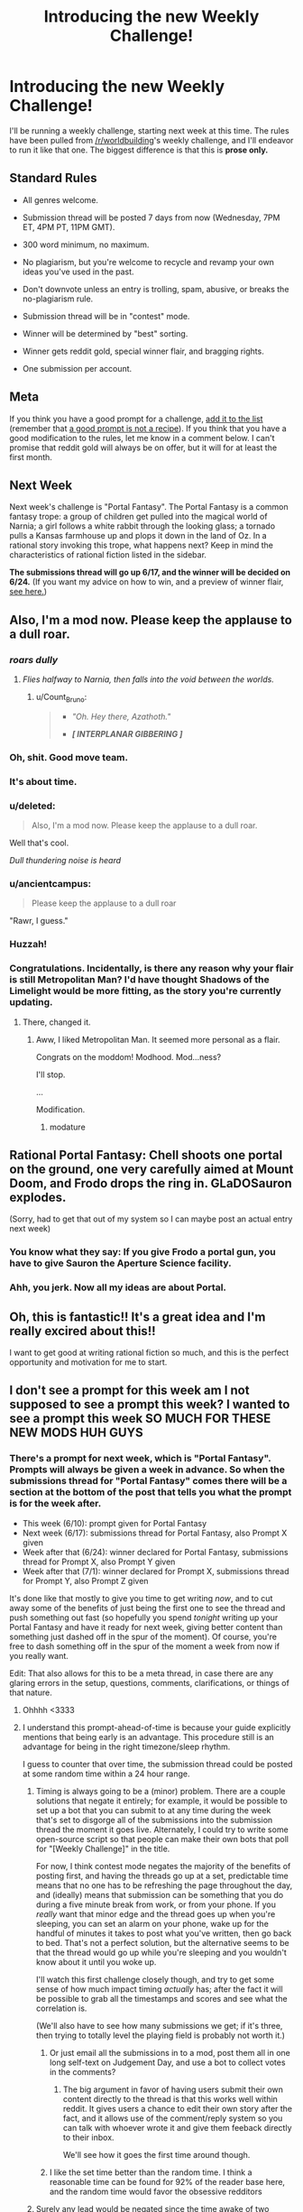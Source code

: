 #+TITLE: Introducing the new Weekly Challenge!

* Introducing the new Weekly Challenge!
:PROPERTIES:
:Author: alexanderwales
:Score: 55
:DateUnix: 1433990328.0
:DateShort: 2015-Jun-11
:END:
I'll be running a weekly challenge, starting next week at this time. The rules have been pulled from [[/r/worldbuilding]]'s weekly challenge, and I'll endeavor to run it like that one. The biggest difference is that this is *prose only.*

** Standard Rules
   :PROPERTIES:
   :CUSTOM_ID: standard-rules
   :END:

- All genres welcome.

- Submission thread will be posted 7 days from now (Wednesday, 7PM ET, 4PM PT, 11PM GMT).

- 300 word minimum, no maximum.

- No plagiarism, but you're welcome to recycle and revamp your own ideas you've used in the past.

- Don't downvote unless an entry is trolling, spam, abusive, or breaks the no-plagiarism rule.

- Submission thread will be in "contest" mode.

- Winner will be determined by "best" sorting.

- Winner gets reddit gold, special winner flair, and bragging rights.

- One submission per account.

** Meta
   :PROPERTIES:
   :CUSTOM_ID: meta
   :END:
If you think you have a good prompt for a challenge, [[https://docs.google.com/spreadsheets/d/1B6HaZc8FYkr6l6Q4cwBc9_-Yq1g0f_HmdHK5L1tbEbA/edit?usp=sharing][add it to the list]] (remember that [[http://www.reddit.com/r/WritingPrompts/wiki/prompts?src=RECIPE][a good prompt is not a recipe]]). If you think that you have a good modification to the rules, let me know in a comment below. I can't promise that reddit gold will always be on offer, but it will for at least the first month.

** Next Week
   :PROPERTIES:
   :CUSTOM_ID: next-week
   :END:
Next week's challenge is "Portal Fantasy". The Portal Fantasy is a common fantasy trope: a group of children get pulled into the magical world of Narnia; a girl follows a white rabbit through the looking glass; a tornado pulls a Kansas farmhouse up and plops it down in the land of Oz. In a rational story invoking this trope, what happens next? Keep in mind the characteristics of rational fiction listed in the sidebar.

*The submissions thread will go up 6/17, and the winner will be decided on 6/24.* (If you want my advice on how to win, and a preview of winner flair, [[http://www.reddit.com/r/alexanderwales/comments/39cn2a/how_to_win_challenges_on_reddit_revisited/][see here.]])


** Also, I'm a mod now. Please keep the applause to a dull roar.
:PROPERTIES:
:Author: alexanderwales
:Score: 58
:DateUnix: 1433990508.0
:DateShort: 2015-Jun-11
:END:

*** /roars dully/
:PROPERTIES:
:Score: 30
:DateUnix: 1434004030.0
:DateShort: 2015-Jun-11
:END:

**** /Flies halfway to Narnia, then falls into the void between the worlds./
:PROPERTIES:
:Author: dspeyer
:Score: 9
:DateUnix: 1434039687.0
:DateShort: 2015-Jun-11
:END:

***** u/Count_Bruno:
#+begin_quote

  - /"Oh. Hey there, Azathoth."/

  - */[ INTERPLANAR GIBBERING ]/*
#+end_quote
:PROPERTIES:
:Author: Count_Bruno
:Score: 6
:DateUnix: 1434074122.0
:DateShort: 2015-Jun-12
:END:


*** Oh, shit. Good move team.
:PROPERTIES:
:Score: 5
:DateUnix: 1433991482.0
:DateShort: 2015-Jun-11
:END:


*** It's about time.
:PROPERTIES:
:Author: brandalizing
:Score: 3
:DateUnix: 1434010373.0
:DateShort: 2015-Jun-11
:END:


*** u/deleted:
#+begin_quote
  Also, I'm a mod now. Please keep the applause to a dull roar.
#+end_quote

Well that's cool.

/Dull thundering noise is heard/
:PROPERTIES:
:Score: 4
:DateUnix: 1434145279.0
:DateShort: 2015-Jun-13
:END:


*** u/ancientcampus:
#+begin_quote
  Please keep the applause to a dull roar
#+end_quote

"Rawr, I guess."
:PROPERTIES:
:Author: ancientcampus
:Score: 3
:DateUnix: 1434045929.0
:DateShort: 2015-Jun-11
:END:


*** Huzzah!
:PROPERTIES:
:Author: gryfft
:Score: 2
:DateUnix: 1433994257.0
:DateShort: 2015-Jun-11
:END:


*** Congratulations. Incidentally, is there any reason why your flair is still Metropolitan Man? I'd have thought Shadows of the Limelight would be more fitting, as the story you're currently updating.
:PROPERTIES:
:Author: Zephyr1011
:Score: 1
:DateUnix: 1434027695.0
:DateShort: 2015-Jun-11
:END:

**** There, changed it.
:PROPERTIES:
:Author: alexanderwales
:Score: 4
:DateUnix: 1434028059.0
:DateShort: 2015-Jun-11
:END:

***** Aww, I liked Metropolitan Man. It seemed more personal as a flair.

Congrats on the moddom! Modhood. Mod...ness?

I'll stop.

...

Modification.
:PROPERTIES:
:Author: DaystarEld
:Score: 10
:DateUnix: 1434119923.0
:DateShort: 2015-Jun-12
:END:

****** modature
:PROPERTIES:
:Author: AE-lith
:Score: 2
:DateUnix: 1434282941.0
:DateShort: 2015-Jun-14
:END:


** Rational Portal Fantasy: Chell shoots one portal on the ground, one very carefully aimed at Mount Doom, and Frodo drops the ring in. GLaDOSauron explodes.

(Sorry, had to get that out of my system so I can maybe post an actual entry next week)
:PROPERTIES:
:Author: Darth_Hobbes
:Score: 8
:DateUnix: 1434043873.0
:DateShort: 2015-Jun-11
:END:

*** You know what they say: If you give Frodo a portal gun, you have to give Sauron the Aperture Science facility.
:PROPERTIES:
:Author: Chronophilia
:Score: 11
:DateUnix: 1434115642.0
:DateShort: 2015-Jun-12
:END:


*** Ahh, you jerk. Now all my ideas are about Portal.
:PROPERTIES:
:Author: MugaSofer
:Score: 1
:DateUnix: 1434050373.0
:DateShort: 2015-Jun-11
:END:


** Oh, this is fantastic!! It's a great idea and I'm really excired about this!!

I want to get good at writing rational fiction so much, and this is the perfect opportunity and motivation for me to start.
:PROPERTIES:
:Author: raymestalez
:Score: 7
:DateUnix: 1434015927.0
:DateShort: 2015-Jun-11
:END:


** I don't see a prompt for this week am I not supposed to see a prompt this week? I wanted to see a prompt this week SO MUCH FOR THESE NEW MODS HUH GUYS
:PROPERTIES:
:Score: 5
:DateUnix: 1433992047.0
:DateShort: 2015-Jun-11
:END:

*** There's a prompt for next week, which is "Portal Fantasy". Prompts will always be given a week in advance. So when the submissions thread for "Portal Fantasy" comes there will be a section at the bottom of the post that tells you what the prompt is for the week after.

- This week (6/10): prompt given for Portal Fantasy
- Next week (6/17): submissions thread for Portal Fantasy, also Prompt X given
- Week after that (6/24): winner declared for Portal Fantasy, submissions thread for Prompt X, also Prompt Y given
- Week after that (7/1): winner declared for Prompt X, submissions thread for Prompt Y, also Prompt Z given

It's done like that mostly to give you time to get writing /now/, and to cut away some of the benefits of just being the first one to see the thread and push something out fast (so hopefully you spend /tonight/ writing up your Portal Fantasy and have it ready for next week, giving better content than something just dashed off in the spur of the moment). Of course, you're free to dash something off in the spur of the moment a week from now if you really want.

Edit: That also allows for this to be a meta thread, in case there are any glaring errors in the setup, questions, comments, clarifications, or things of that nature.
:PROPERTIES:
:Author: alexanderwales
:Score: 13
:DateUnix: 1433992469.0
:DateShort: 2015-Jun-11
:END:

**** Ohhhh <3333
:PROPERTIES:
:Score: 4
:DateUnix: 1433992909.0
:DateShort: 2015-Jun-11
:END:


**** I understand this prompt-ahead-of-time is because your guide explicitly mentions that being early is an advantage. This procedure still is an advantage for being in the right timezone/sleep rhythm.

I guess to counter that over time, the submission thread could be posted at some random time within a 24 hour range.
:PROPERTIES:
:Author: qznc
:Score: 2
:DateUnix: 1434020785.0
:DateShort: 2015-Jun-11
:END:

***** Timing is always going to be a (minor) problem. There are a couple solutions that negate it entirely; for example, it would be possible to set up a bot that you can submit to at any time during the week that's set to disgorge all of the submissions into the submission thread the moment it goes live. Alternately, I could try to write some open-source script so that people can make their own bots that poll for "[Weekly Challenge]" in the title.

For now, I think contest mode negates the majority of the benefits of posting first, and having the threads go up at a set, predictable time means that no one has to be refreshing the page throughout the day, and (ideally) means that submission can be something that you do during a five minute break from work, or from your phone. If you /really/ want that minor edge and the thread goes up when you're sleeping, you can set an alarm on your phone, wake up for the handful of minutes it takes to post what you've written, then go back to bed. That's not a perfect solution, but the alternative seems to be that the thread would go up while you're sleeping and you wouldn't know about it until you woke up.

I'll watch this first challenge closely though, and try to get some sense of how much impact timing /actually/ has; after the fact it will be possible to grab all the timestamps and scores and see what the correlation is.

(We'll also have to see how many submissions we get; if it's three, then trying to totally level the playing field is probably not worth it.)
:PROPERTIES:
:Author: alexanderwales
:Score: 6
:DateUnix: 1434032998.0
:DateShort: 2015-Jun-11
:END:

****** Or just email all the submissions in to a mod, post them all in one long self-text on Judgement Day, and use a bot to collect votes in the comments?
:PROPERTIES:
:Score: 1
:DateUnix: 1434040560.0
:DateShort: 2015-Jun-11
:END:

******* The big argument in favor of having users submit their own content directly to the thread is that this works well within reddit. It gives users a chance to edit their own story after the fact, and it allows use of the comment/reply system so you can talk with whoever wrote it and give them feeback directly to their inbox.

We'll see how it goes the first time around though.
:PROPERTIES:
:Author: alexanderwales
:Score: 5
:DateUnix: 1434046510.0
:DateShort: 2015-Jun-11
:END:


****** I like the set time better than the random time. I think a reasonable time can be found for 92% of the reader base here, and the random time would favor the obsessive redditors
:PROPERTIES:
:Author: ancientcampus
:Score: 1
:DateUnix: 1434046122.0
:DateShort: 2015-Jun-11
:END:


***** Surely any lead would be negated since the time awake of two people is going to be equal between submission start and submission end.

As long as the closing point is exactly X days from the opening point waking up at opening point is negated by you being then asleep at closing point.
:PROPERTIES:
:Author: RMcD94
:Score: 1
:DateUnix: 1434027170.0
:DateShort: 2015-Jun-11
:END:


** Ahahaha. I'm actually working on a rational Portal Fantasy story right now.

Hm... I guess I can test drive it and see what y'all think. Well, part of it, anyway (the whole thing will be around 400,000 words, so there's no way I'm writing all that in a week!).
:PROPERTIES:
:Author: callmebrotherg
:Score: 3
:DateUnix: 1434037223.0
:DateShort: 2015-Jun-11
:END:


** [[/u/alexanderwales]]; It is a pain to scroll past every entry every time a new comment is posted to see if that comment was a new entry.

Suggestions:

- Have entrants make one top level comment (perhaps with a title, word count, optional short description), and submit their entry as a reply to that comment. All voting should be done on the top level comment. This makes it many times easier to sort through posts and see if anything new has been posted, while not affecting much else. It would also allow longer entries, as the author could post multiple numbered replies under the same top level comment.

- Create a second thread for discussion of entries. No comments should be posted in the contest thread unless they are entries (this isn't as necessary if you go the first route, but still useful).
:PROPERTIES:
:Score: 3
:DateUnix: 1434637611.0
:DateShort: 2015-Jun-18
:END:

*** I would /suggest/ that you install [[http://redditenhancementsuite.com/][Reddit Enhancement Suite]], which (among other things) has a feature called "Comment Hide Persistor" which will make it so that every comment you minimize (using the minus symbol next to the voting buttons) will stay minimized the next time you visit the thread. It took me some time to realize that this wasn't default reddit behavior. By collapsing every top-level comment that you've read, the only expanded ones should be ones that you haven't seen before.

Let me know if that works as a solution for you. (I understand it doesn't do much if you can't install RES, if you're using AlienBlue or RedditIsFun.) It's possible that I'll just decide to switch over to top-level comments being a link to Google Docs or off-site, which is what [[/r/fantasywriters]] does, but that would be the week after next, as the rules have already been posted for next week.

(If anyone else is having issues with this, let me know so I can see how much of a problem this is.)
:PROPERTIES:
:Author: alexanderwales
:Score: 2
:DateUnix: 1434639463.0
:DateShort: 2015-Jun-18
:END:

**** -thumbs up-
:PROPERTIES:
:Score: 1
:DateUnix: 1434655216.0
:DateShort: 2015-Jun-18
:END:


**** This doesn't work well as a solution for mobile users.
:PROPERTIES:
:Author: RMcD94
:Score: 0
:DateUnix: 1435228935.0
:DateShort: 2015-Jun-25
:END:


** So what's the deal with people posting their contest entries to the [[/r/rational]] main page? It seems like it confers a huge advantage over people who don't so it kind of forces people who want to win to post as well. Plus people who are good at redditing (e.g. they know what times of day to post and other techniques like that) get additional advantage. Should it just be a given that you post both to the thread and to the main? Doesn't this have some of the downsides that the random contest mode is meant to avoid? Also it raises questions like how much are we allowed to market our stories? Is it ok to post it in other subreddits? Other websites? It just feels kind of inelegant but maybe I'm just being neurotic. There definitely are some benefits: it encourages more discussion, provides more content for [[/r/rational]], and increases overall visibility to those who don't want to dig through the contest thread. On the other hand those benefits would still mostly be there if the stories were posted after the competition

There might also be an issue with clutter on the main page, but I think that's either minor or even a positive.
:PROPERTIES:
:Author: Kerbal_NASA
:Score: 3
:DateUnix: 1435640173.0
:DateShort: 2015-Jun-30
:END:

*** Blegh.

That's mostly how I feel about it.

The /intent/ of the challenge is to have a fun community thing, with the secondary effect of stimulating people to create rational fiction. This works well in a number of other subs, who have rules that are substantially similar to what we use, and those subs have substantially larger contests with more entries.

The challenge is not meant to be about marketing, or about gaming the system, and what rules there are (those which aren't just clarifications or common sense) exist in order to reduce those advantages.

So ... yes, there are definite advantages that are conferred by posting your story in this subreddit, or by advertising it elsewhere, like on your personal website, your blog, Facebook, or whatever. There is a strong possibility that this will make the contest more about marketing than actual writing skill, which is not at all what I want, because it then pushes out people who know they can't win a war fought with marketing. (There are benefits to marketing, such as growing the subreddit and increasing exposure to rational fiction.)

On the other hand, I totally get the impulse to share what you've written with as wide an audience as possible. I get how it might feel stifling to have this awesome story you've written consigned to contest mode in the weekly challenge thread. If your primary motivation in writing is to get your writing read, why chose to write for a contest that's going to limit that exposure? If we implemented perfectly anonymous posting and strict rules on cross-posting, I would expect participation to drop. I would expect that if /I/ were thinking of writing for that contest, I would be less inclined.

And no, I don't want the front page clogged with people making duplicates of their entry, though we've only got five entries right now, so ... that's not really that much of a concern.

I'm disinclined to making rule changes, just on principle (well, also because there are frictional costs associated with doing so). And we've only got 1.5 challenges as our sample size, with the first being won by someone who opted /not/ to post elsewhere, for whatever reason. I would prefer for there to just be a community understanding, but doubt that's going to happen. So far, there has not been a real problem.

[[/u/farmerbob1]], thoughts?
:PROPERTIES:
:Author: alexanderwales
:Score: 2
:DateUnix: 1435646260.0
:DateShort: 2015-Jun-30
:END:

**** If we want to make it only in the contest thread, that's fine by me. I think it would best to start it for the next contest though.
:PROPERTIES:
:Author: Farmerbob1
:Score: 2
:DateUnix: 1435655019.0
:DateShort: 2015-Jun-30
:END:

***** I will probably add it to the rules, more as a strong suggestion than something anyone is going to get policed for. It's a balance of incentives thing; I don't want people to be unable to share a cool thing they made with a wider audience, but I also don't want people to think that there's something unfair going on, or that there's a need to compete on some level other than writing.

(Posting to [[/r/rational]] after the contest is over is probably my preference? I do really like "A Man and His Dog", and obviously it's the sort of thing that [[/r/rational]] enjoys, and I think it's good to post to the main subreddit, because people might otherwise miss it.)
:PROPERTIES:
:Author: alexanderwales
:Score: 3
:DateUnix: 1435680411.0
:DateShort: 2015-Jun-30
:END:

****** Good plan. Trying to enforce it would probably irritate at least some people.

Also, if you post rules, and they have a rational reasoning behind them, then one would think that people would get fewer upvotes from others that recognized that they are breaking said rules... without a reason, anyway.
:PROPERTIES:
:Author: Farmerbob1
:Score: 1
:DateUnix: 1435687147.0
:DateShort: 2015-Jun-30
:END:


**** u/Kerbal_NASA:
#+begin_quote
  This [the rules] works well in a number of other subs
#+end_quote

Well that pretty much alleviates my concern. I guess I'll post my story later then, just gotta get over the stage fright heh. Also another positive is that it gives a chance for late posters (like farmerbob this week) a chance to win.
:PROPERTIES:
:Author: Kerbal_NASA
:Score: 1
:DateUnix: 1435647215.0
:DateShort: 2015-Jun-30
:END:


** [[/u/alexanderwales][u/alexanderwales]]: (I don't know if you bother checking this regularly...)

I am concerned that the cash rewards are not really helping to the extent I hoped for. Only 2.something data points, but the trend is worrying. At least, there doesn't seem to be any strong effect on quality or quantity of submissions due to the reward. For certain, the first contest's hype was enough to overcome any effect it might have.

I actually predicted this in the other thread where we were discussing competitions and cash rewards -- in hindsight I probably shouldn't have deleted that post (I just did not want to be the naysayer...)

My mental model anticipates a long stream of short contests with small rewards won't entice many new people to join in. The flair + bragging rights is sufficient to push most people who would participate to do so; there aren't many people who would not participate for that, but who would if you added a chance of a small monetary reward. Also, anyone entering is already going to put forth their best effort in the time they feel like allotting. Again, an additional chance at a small monetary reward isn't going to have much effect on their level of effort or the time spent.

In my previous post, I mentioned how I did not believe that many smaller competitions would have much effect on participation or on bringing in new people to the sub. It certainly should (and does!) result in the creation of interesting stories, and in motivating more existing members to write. That is a great thing, and I am very much in favor.

I do believe, however, that regarding resource expenditure, our interests are best served in increasing exposure to rational fiction and in getting /more/ people interested. If the goal is more and better quality works, this is limited by the 1% rule. You can only entice existing members to contribute so much, but there is a long, long ways to go before you hit diminishing returns on resources put towards growing the member base.

My mental model anticipates that any monetary rewards can used more effectively by one large competition with a longer timespan, multiple substantial rewards, and lots of hype. Either that, or advertising.

As I stated before, ultimately I trust your discretion. I think this is something to consider at least.

Edit: tagging [[/u/amitpamin][u/amitpamin]] since he also has a stake in this.
:PROPERTIES:
:Score: 3
:DateUnix: 1435865763.0
:DateShort: 2015-Jul-03
:END:

*** u/alexanderwales:
#+begin_quote
  My mental model anticipates that any monetary rewards can used more effectively by one large competition with a longer timespan, multiple substantial rewards, and lots of hype. Either that, or advertising.
#+end_quote

I think I generally agree. Next week's challenge ("Ever After") will then be the last challenge to offer a cash reward, but that brings the question of what to do with the money.

- If we do a "big" challenge with it, we'll have to figure out some rules, and I don't know the best way to structure it. Longer word count minimum, for one thing. Probably not decided by upvotes or downvotes, which are easy to game, and which might not produce good results if lots of people are coming in from outside. Panel of judges willing to read lots of entries?
- If we do advertising, we'll have to figure out the best way to do that. I'll talk to my wife about it; she works for an SEO company. If you want to advertise within reddit specifically, we could put up ads for a contest targeted against most of the larger writing subreddits ([[/r/writing]], [[/r/WritingPrompts]], etc.). Or I can talk to some of the mods there. (We also need to get a submission for [[/r/subredditads]]. And probably talk to what I see as a spiritual sister-sub in [[/r/AskScienceFiction]].)

I'll do some more thinking on it over the weekend, and talk to my wife (and some of her coworkers) about advertising, click-through-rates, and all that sort of stuff. In the meantime, let me know your thoughts.
:PROPERTIES:
:Author: alexanderwales
:Score: 2
:DateUnix: 1435867515.0
:DateShort: 2015-Jul-03
:END:

**** Taking a look at the number of submissions for "Ever After", I think it's probably a good idea to hold on to the cash for future contests and figure out a better way to organize it. After a couple weeks of no-cash-reward prompts, having something that's advertised to reddit as a whole (probably with a longer writing period) to get people writing rational fiction is a good idea. We should try to like, maybe make a document with a summary of what we think rational(ist) fiction is and a link to a couple short examples. This way, someone completely unfamiliar with [[/r/rational][r/rational]] but who likes to write can jump right in if they see an ad for the competition
:PROPERTIES:
:Author: blazinghand
:Score: 1
:DateUnix: 1436977911.0
:DateShort: 2015-Jul-15
:END:


** By the way, it would probably be a good idea to crosspost this to [[/r/HPMOR]]
:PROPERTIES:
:Author: raymestalez
:Score: 4
:DateUnix: 1434027966.0
:DateShort: 2015-Jun-11
:END:

*** [[http://www.reddit.com/r/HPMOR/comments/39gjno/notice_rrational_is_having_a_weekly_challenge/][Done.]]
:PROPERTIES:
:Author: alexanderwales
:Score: 6
:DateUnix: 1434038281.0
:DateShort: 2015-Jun-11
:END:


** I think it would be a good idea to have a meta thread each week - even if it was only a comment on the main thread - rather than directing everyone here. If nothing else, it would let us discuss the different prompts and maybe improve them over time.
:PROPERTIES:
:Author: MugaSofer
:Score: 2
:DateUnix: 1442940545.0
:DateShort: 2015-Sep-22
:END:


** That's awesome! Congrats on being a mod and I'll definitely submit something for the first week at least.

I'm curious, what were the requirements for being a mod on this subreddit? Or basically what behaviour did you have to demonstrate to be accepted?
:PROPERTIES:
:Author: xamueljones
:Score: 2
:DateUnix: 1434054758.0
:DateShort: 2015-Jun-12
:END:

*** I just asked. There's not a formal process in place, and there aren't really that many mod duties on a sub of this size (no real harassment, no real need for an iron fist, not that many things getting caught in the spam filter). The only thing that I really anticipate doing with mod powers is running this contest. If I had to list qualities that I think a mod should have ... don't get in heated arguments with people, try your best to be helpful and nice, show some initiative from time to time?
:PROPERTIES:
:Author: alexanderwales
:Score: 5
:DateUnix: 1434055423.0
:DateShort: 2015-Jun-12
:END:

**** Basically, I inherited it from [[/u/seraphbnb]], and added [[/u/PeridexisErrant]] because he/she/ve (I honestly don't know) seemed like a level-headed and helpful person who's interested in the subject.

And you seem like the most active participant on the sub, so you're pretty damn well-qualified.
:PROPERTIES:
:Score: 2
:DateUnix: 1434145554.0
:DateShort: 2015-Jun-13
:END:

***** (He)

Basically AlexanderWales was clearly going to use the power for good not evil, and had some fairly detailed ideas that needed a mod to implement.

We don't do all that much here to be honest, compared to [[/r/DwarfFortress]].
:PROPERTIES:
:Author: PeridexisErrant
:Score: 3
:DateUnix: 1434154879.0
:DateShort: 2015-Jun-13
:END:


** Only prose? We couldn't submit comics or short films, if they were completed in time? That would be cool.

Anyway, the main rules thingy I'd suggest is to either ban or explicitly allow multiple entries.
:PROPERTIES:
:Author: MugaSofer
:Score: 1
:DateUnix: 1434050639.0
:DateShort: 2015-Jun-11
:END:

*** I might change the format slightly after this week; I do think it would be cool to see a short film, though I think that's somewhat unlikely to happen with only a week's time. Comics would be more feasible. Mostly the "prose" descriptor is there because I don't want people to just lay out their /idea/ without actually turning it into a prose story.

I'll add a rule to limit it to a single entry per account, though there's nothing I could really do if someone wanted to submit from multiple accounts. I'm doubtful that making multiple submissions would greatly increase the chances of winning, as compared to simply putting more work into a single submission.
:PROPERTIES:
:Author: alexanderwales
:Score: 3
:DateUnix: 1434052215.0
:DateShort: 2015-Jun-12
:END:


** When we submit an entry next week, do we submit the full text as a reddit comment? What about stories that may exceed the comment character limit? Are there approved hosts for submissions (e.g Google Docs/Drive?)
:PROPERTIES:
:Author: Afforess
:Score: 1
:DateUnix: 1434081728.0
:DateShort: 2015-Jun-12
:END:

*** It's somewhat up to you. Reddit comments have a character limit of 10000, which comes out to be around 2,000 words (give or take, depending on vocabulary). If that's not enough, feel free to continue in a child comment (the best way to do that is usually to do something like *(1/2)* at the bottom), or to just link to Google Docs, a Wordpress site, or something like that.

I will say that I think keeping it within reddit is /most likely/ to get you votes, and failing that, most people follow Google Docs links. There's no preferred standard, though one might develop later.
:PROPERTIES:
:Author: alexanderwales
:Score: 2
:DateUnix: 1434084307.0
:DateShort: 2015-Jun-12
:END:


** Reddit is such an incredibly HORRIBLE and tiny writing interface.

My entire story fits in a single top-post, but it's horribly mangled and broken into tiny bits when I try to put it in the contest post.

Sorry, if it upsets people, but I'm going to just link to where people can read the story properly without me needing to butcher it to make it fit as a comment.
:PROPERTIES:
:Author: Farmerbob1
:Score: 1
:DateUnix: 1434676812.0
:DateShort: 2015-Jun-19
:END:

*** Not a problem at all. The only thing I would /suggest/ is that you include a word count to wherever you're linking.
:PROPERTIES:
:Author: alexanderwales
:Score: 1
:DateUnix: 1434677072.0
:DateShort: 2015-Jun-19
:END:


** I can't add anything to the suggestions list at the moment - is another one going up later? Or was it closed because we have enough prompts to be getting on with for now?

(If it's still open, I think "The Chosen One" could make a good prompt.)
:PROPERTIES:
:Author: Chronophilia
:Score: 1
:DateUnix: 1434842718.0
:DateShort: 2015-Jun-21
:END:

*** Setting must have been changed; should work now.
:PROPERTIES:
:Author: alexanderwales
:Score: 2
:DateUnix: 1434845288.0
:DateShort: 2015-Jun-21
:END:

**** Excellent, thank you.
:PROPERTIES:
:Author: Chronophilia
:Score: 1
:DateUnix: 1434848934.0
:DateShort: 2015-Jun-21
:END:


** Do you think there should be some way to vote on the most interesting prompt for the week after? Maybe by posting a survey with the weekly challenge for the readers to pick a prompt and the highest voted prompt gets announced the following week along with the winner of the current weekly challenge.
:PROPERTIES:
:Author: xamueljones
:Score: 1
:DateUnix: 1435181900.0
:DateShort: 2015-Jun-25
:END:

*** Maybe? I'll think on it. So far it's just going to be curated (by me), but I would be open to doing a straw poll. I'll put that in my "weekly challenge" notes. I'll be a little more open to variation after we've got the challenge running smoothly for a few weeks.

(Right now I'm kind of anxious to see what effect injecting money into the contest will have - hopefully good.)
:PROPERTIES:
:Author: alexanderwales
:Score: 1
:DateUnix: 1435182239.0
:DateShort: 2015-Jun-25
:END:


** Is fanfiction allowed?
:PROPERTIES:
:Author: eaglejarl
:Score: 1
:DateUnix: 1435187332.0
:DateShort: 2015-Jun-25
:END:

*** Yes, it is, but that raises some hairy questions about the cash prize. A bridge I'll cross when we get to it.

(Edit: I should say it's not specifically /disallowed/.)
:PROPERTIES:
:Author: alexanderwales
:Score: 1
:DateUnix: 1435187584.0
:DateShort: 2015-Jun-25
:END:


** I've got two suggestions for new rules:

1. Each entry should consist of a no-more-than three paragraph blurb and a link.
2. Entries should not be linked to from elsewhere until the contest ends, after which go nuts.

The second rule is there to make the contest about writing instead of advertising.

The first rule is there because it teaches people to write good blurbs, which is an essential skill for anything beyond casual writing. It will also reduce the 'wall of text' look for the page and mean that people will scroll farther and see more entries. Finally, it will even out the advantage that short pieces have -- if it fits in the text box more people will read it than if they have to click.
:PROPERTIES:
:Author: eaglejarl
:Score: 1
:DateUnix: 1435860392.0
:DateShort: 2015-Jul-02
:END:

*** Second rule already got added this week:

#+begin_quote

  - In the interest of keeping the playing field level, please refrain from cross-posting to other places until after the winner has been decided.
#+end_quote

[[https://www.reddit.com/r/rational/comments/39dxi3/introducing_the_new_weekly_challenge/csn8nbt][Following the discussion here.]] It's my hope that the community will self-enforce this, because otherwise I have to get reports about people doing it, and decide what to do with them, and police everything myself, which I really don't want to do given how subjective that might end up being, and how easy it is to skirt that rule anyway.

First rule ... it's been talked about. I don't want to make people write blurbs, because that greatly increases the barrier for entry; as you've said, many people are terrible at it, and some of them will just opt not to write anything rather than putting in the effort of learning to write a blurb.

And next week we're switching over to links only for longer works anyway - it's already strongly encouraged. (Looking at the results by voting for long/short analysis, it doesn't appear that shorter works /do/ have an advantage, though that might be because there's less effort involved.)
:PROPERTIES:
:Author: alexanderwales
:Score: 1
:DateUnix: 1435861014.0
:DateShort: 2015-Jul-02
:END:


** What time does the contest end?
:PROPERTIES:
:Author: eaglejarl
:Score: 1
:DateUnix: 1436384162.0
:DateShort: 2015-Jul-09
:END:

*** Wednesday, 6pm Central (an hour after I get off work). About three hours and twenty minutes from now.
:PROPERTIES:
:Author: alexanderwales
:Score: 1
:DateUnix: 1436384251.0
:DateShort: 2015-Jul-09
:END:

**** Cool, thanks.
:PROPERTIES:
:Author: eaglejarl
:Score: 1
:DateUnix: 1436384370.0
:DateShort: 2015-Jul-09
:END:


** Do we have an appropriate way to put forward existing fiction for the consideration of our peers who might be interested in more on the prompt. E.G. the epilogue of *Glory Road* for this week's "Ever After" prompt?
:PROPERTIES:
:Author: Empiricist_or_not
:Score: 1
:DateUnix: 1436403991.0
:DateShort: 2015-Jul-09
:END:

*** I can either add it to the main text, you can post it after the challenge is concluded, or you can make a companion post straight to [[/r/rational]] (though I think the latter two are "cleaner").
:PROPERTIES:
:Author: alexanderwales
:Score: 1
:DateUnix: 1436406121.0
:DateShort: 2015-Jul-09
:END:


** I've heard/seen that there can be multiple sticky threads now. Should we make this a sticky thread too, or is that unnecessary? Would it be better used by some other sticky thread?
:PROPERTIES:
:Author: Kerbal_NASA
:Score: 1
:DateUnix: 1436992865.0
:DateShort: 2015-Jul-16
:END:

*** I don't think the meta thread needs to be stickied; it's mostly just for questions. I'm generally against having two stickied threads, because I think it makes reddit look too much like old-time phpBB forums. The second sticky will probably be used when we have actual news or something (possibly a bigger writing contest).
:PROPERTIES:
:Author: alexanderwales
:Score: 1
:DateUnix: 1436993284.0
:DateShort: 2015-Jul-16
:END:

**** Sounds good.
:PROPERTIES:
:Author: Kerbal_NASA
:Score: 1
:DateUnix: 1436994621.0
:DateShort: 2015-Jul-16
:END:


** One vote for each thread, or am I allowed to vote on all the stories I enjoyed?
:PROPERTIES:
:Author: Coadie
:Score: 1
:DateUnix: 1437115916.0
:DateShort: 2015-Jul-17
:END:

*** Vote on everything you liked.
:PROPERTIES:
:Author: alexanderwales
:Score: 3
:DateUnix: 1437140352.0
:DateShort: 2015-Jul-17
:END:


** Hmm, another thought on the cash thing: The reason I submitted an entry (besides it just being fun) was the prestige just of being a winner or getting the sweet custom flair. Cash might be better used to draw people in from other subreddits.

Also, what are people doing for their voting? I've been doing three-tiered voting (upvote, downvote, no vote) with about a third in each category, but would it be better to do like a two-tiered thing (upvote, no vote) to encourage people to compete more cause their scores will be higher?
:PROPERTIES:
:Author: blazinghand
:Score: 1
:DateUnix: 1437162995.0
:DateShort: 2015-Jul-18
:END:

*** We're cash-free starting this week (there's no cash prize for "Chosen One"). So we'll see whether this has much impact or not.

I personally use the two-tiered system (upvotes and no-votes), because upvotes are encouraging to people. Downvotes are for low-effort posts, people who violate the rules, or people who aren't even trying to be rational. I also go pretty heavy on the upvotes, because of the power of positive reinforcement.
:PROPERTIES:
:Author: alexanderwales
:Score: 1
:DateUnix: 1437163428.0
:DateShort: 2015-Jul-18
:END:

**** Hmm, good point. I'll switch over to the two-tiered system then. Overall, the entries seem great! I like that this gives me a good amount of reading material each week.
:PROPERTIES:
:Author: blazinghand
:Score: 1
:DateUnix: 1437163735.0
:DateShort: 2015-Jul-18
:END:


** Can you see the views or up votes the thread receives before and after the week ends and the winner is announced?

Also do you have a graph of entries per week or up votes per week or something similar.
:PROPERTIES:
:Author: RMcD94
:Score: 1
:DateUnix: 1438245509.0
:DateShort: 2015-Jul-30
:END:

*** As a mod, I can see (fuzzed) upvote totals while the thread is in contest mode, as well as sort results however I want. The only way to make a graph would be to set up a bot with mod privileges that checked the thread periodically, and even then there would be some fuzzing involved (that's if you want to see how voting evolves over the week). If you instead want to see entries per week, you'd have to go manually (or programmatically) counting them. Same for "total upvotes per week" or something. That sounds like a pain to me, and not terribly rewarding.
:PROPERTIES:
:Author: alexanderwales
:Score: 1
:DateUnix: 1438263087.0
:DateShort: 2015-Jul-30
:END:

**** Hmm, I was just wondering because we only got three entries last week and only one post so far this one. Maybe it's just the topics, but I'll do some graphs when I get home.

View counts for the page would be cool too, I have a suspicion that more people read after the winner is announced than before. I guess if you posted an entry you could have view tracking on the other end. Hm..
:PROPERTIES:
:Author: RMcD94
:Score: 1
:DateUnix: 1438265996.0
:DateShort: 2015-Jul-30
:END:


** Can you write a response to your own prompt?
:PROPERTIES:
:Author: avret
:Score: 1
:DateUnix: 1438714779.0
:DateShort: 2015-Aug-04
:END:

*** Yup!
:PROPERTIES:
:Author: alexanderwales
:Score: 1
:DateUnix: 1438715064.0
:DateShort: 2015-Aug-04
:END:

**** Excellent.
:PROPERTIES:
:Author: avret
:Score: 1
:DateUnix: 1438725216.0
:DateShort: 2015-Aug-05
:END:


** Maybe each contest thread could have a reminder like this:

#+begin_quote
  Remember, you can click on the "save" button beneath this post to put it in your Reddit account's list of saved posts, and then go back to it days later to check for and vote on new submissions!
#+end_quote

Or something.
:PROPERTIES:
:Author: ToaKraka
:Score: 1
:DateUnix: 1438820568.0
:DateShort: 2015-Aug-06
:END:


** The current thread says winners were decided 2 days ago?
:PROPERTIES:
:Score: 1
:DateUnix: 1438999331.0
:DateShort: 2015-Aug-08
:END:

*** Current thread lied. It has been appropriately punished/updated.
:PROPERTIES:
:Author: alexanderwales
:Score: 1
:DateUnix: 1438999440.0
:DateShort: 2015-Aug-08
:END:


** If you're struggling to remember the Disney movies of your childhood, Disney made a list of the first 50 in trailer form.

[[https://www.youtube.com/watch?v=5gqg3-5srs4]]
:PROPERTIES:
:Author: Chronophilia
:Score: 1
:DateUnix: 1439465073.0
:DateShort: 2015-Aug-13
:END:


** Thinking about next week's challenge (Dueling Time Travelers).

There's a lot of different models of time travel, and it's easy to come up with more. (I'm contemplating writing an entry around a Groundhog Day time loop.) But I'm worried that there won't be a convenient way to explain the rules of the model, /or/ to explore their full implications, within the span of the one to two thousand word short stories that we usually have.

Is there a time travel mechanic that remains simple and intuitive, even when two rational enemies are both using it against one another?
:PROPERTIES:
:Author: Chronophilia
:Score: 1
:DateUnix: 1440441465.0
:DateShort: 2015-Aug-24
:END:

*** One of the things that Sam Hughes did in Fine Structure was to just lay out the rules in three quick bullet points at the beginning. Check [[http://qntm.org/power][this early chapter]] for an example.

There are mechanics that are simple and intuitive, but I don't think that the /results/ of those mechanics tend to be unless you're dealing with a simpler case (such as one with only one or two actual instances of time travel).

You can also begin the story in medias res and leave enough clues for the audience without having to be explicit about the rules, but that can be a little dicey.

Edit: You can also make a post about this in [[/r/rational]]!
:PROPERTIES:
:Author: alexanderwales
:Score: 2
:DateUnix: 1440441834.0
:DateShort: 2015-Aug-24
:END:

**** I might do that last one, this thread isn't the best place to get advice.

It sometimes seems like you're the only other person posting in this thread. Most likely because you get an orangered every time somebody replies to it - nobody else has any reason to notice a 2-month-old thread, and Reddit's algorithms make sure they don't stumble across it by accident.
:PROPERTIES:
:Author: Chronophilia
:Score: 1
:DateUnix: 1440442732.0
:DateShort: 2015-Aug-24
:END:

***** Yeah. This thread is more for questions and comments about the challenge itself (rules clarifications, rules suggestions, comments on how the challenges are run, etc.); if you want wider input, definitely just make a new top level post to the subreddit.
:PROPERTIES:
:Author: alexanderwales
:Score: 2
:DateUnix: 1440443018.0
:DateShort: 2015-Aug-24
:END:


** Is suggested contest mode a thing? It's annoying to keep track of which ones I've read and which I haven't unless I wait until the end, and then I have to read all of them at once for my votes to count.
:PROPERTIES:
:Author: TimTravel
:Score: 1
:DateUnix: 1441285406.0
:DateShort: 2015-Sep-03
:END:

*** Suggested contest mode is, unfortunately, not a thing; it's either all or nothing.
:PROPERTIES:
:Author: alexanderwales
:Score: 2
:DateUnix: 1441290435.0
:DateShort: 2015-Sep-03
:END:

**** :/

I guess I'll just have to spam a reply for each one as I finish.
:PROPERTIES:
:Author: TimTravel
:Score: 1
:DateUnix: 1441292167.0
:DateShort: 2015-Sep-03
:END:


** Doesn't biweekly mean twice a week as well? I initially was confused why it was being doubled. Why not use something like fortnightly which can't be confused for twice a week?
:PROPERTIES:
:Author: RMcD94
:Score: 1
:DateUnix: 1443090729.0
:DateShort: 2015-Sep-24
:END:

*** It can mean both, but the "once every two weeks" construction is more common. It's also clarified within the text of the challenge itself. (And most people don't know what a fortnight is.)

Edit: This might be an American English vs. British English thing?
:PROPERTIES:
:Author: alexanderwales
:Score: 1
:DateUnix: 1443100646.0
:DateShort: 2015-Sep-24
:END:

**** Yeah it obviously isn't a major thing. I would assume everyone knows what a fortnight is so I suppose it must be a regional difference
:PROPERTIES:
:Author: RMcD94
:Score: 1
:DateUnix: 1443106599.0
:DateShort: 2015-Sep-24
:END:


**** Re: the change from weekly to biweekly contest, I don't think it will have the effect you desire. Probably nearly everyone who was going to post at all will have posted within a week, but it rather cuts down on the momentum of the contests. This is the fourth time I've checked back on the current contest for new reading material only to realize we're still on the same prompt and it's still the same 3 entries.
:PROPERTIES:
:Author: thecommexokid
:Score: 1
:DateUnix: 1443840209.0
:DateShort: 2015-Oct-03
:END:

***** We'll test it for two cycles and see where we're at; there's a big variance that comes from different prompts, so while I think it currently looks like you're right, we'll see.
:PROPERTIES:
:Author: alexanderwales
:Score: 1
:DateUnix: 1443841087.0
:DateShort: 2015-Oct-03
:END:


** I don't think I've seen a comment on this yet so I'll ask- is there anyway to disable all the comments except the top-level ones containing submissions?

There've been spoilers that I've been unsuccessful in avoiding with my eyes before opening the links.

Edit: Or make it a rule to use spoilers for comments?
:PROPERTIES:
:Author: whywhisperwhy
:Score: 1
:DateUnix: 1443124290.0
:DateShort: 2015-Sep-24
:END:

*** Install [[http://redditenhancementsuite.com/][Reddit Enhancement Suite]], which will give you a javascript link to hide all child comments, along with a bunch of other functionality. Other than that ... if you read the submissions when they're in contest mode (when the contest is running) all child comments should automatically be hidden.
:PROPERTIES:
:Author: alexanderwales
:Score: 1
:DateUnix: 1443125018.0
:DateShort: 2015-Sep-24
:END:

**** Sorry, I should've been more clear (you're right, on a PC with RES, no problem), but I'm talking about using mobile in this case.
:PROPERTIES:
:Author: whywhisperwhy
:Score: 1
:DateUnix: 1443125470.0
:DateShort: 2015-Sep-24
:END:


** So, a small question about next week's prompt.

Usually "Portal Fantasy" in typical media contains a transportation of the character(s) to another world, and then the characters "handling" the rules of that world. Is this the idea behind this prompt?

Because I have a couple of other ideas/details that I think would be interesting to analyze from a purely rational perspective of the process of how that(the transportation) would happen but which don't fit with the idea of evaluating what comes afterwards. Would this be ok, or would I do better in saving it for a latter competition?
:PROPERTIES:
:Author: Drexer
:Score: 1
:DateUnix: 1434034845.0
:DateShort: 2015-Jun-11
:END:

*** Submissions won't be policed; I'm not going to remove anything for a violation of the rules (except maybe single-line, low-effort responses that clog up contest mode, or meta questions that shouldn't be top-level responses).

The primary thing that you need to worry about is how you think other people will vote. If you want to write a story about, say, a team of scientists trying to pull Hitler through from an alternate world where the Axis won, you're perfectly free to submit that. The story doesn't even have to feature someone going through to another world. It's just a question of whether people will think it's fair play. Generally speaking, I think a solid story/idea can make up for straying from the theme. I sort of expect (and hope) that people will take things in their own direction.
:PROPERTIES:
:Author: alexanderwales
:Score: 6
:DateUnix: 1434035836.0
:DateShort: 2015-Jun-11
:END:

**** Yeah, I feel the theme is more to help inspire, rather than to limit.
:PROPERTIES:
:Author: ancientcampus
:Score: 5
:DateUnix: 1434046217.0
:DateShort: 2015-Jun-11
:END:


** Doesn't the best sorting have a time value compared to top which is raw up votes?

Since we don't want later stories to be rewarded (I imagine) we would want to use absolute, since you want people to have incentive to post it as soon as the thread is up so they get the longest exposure time.
:PROPERTIES:
:Author: RMcD94
:Score: 0
:DateUnix: 1434610697.0
:DateShort: 2015-Jun-18
:END:

*** Reddit "hot" sorting has a time component (rank decay over time); reddit "top" sorting does not (/edit: though it's got much of the same implicit bias as best sorting, see below/); reddit "best" sorting has an implicit one, not an explicit one (in favor of posting early).

"Top" is just total upvotes minutes total downvotes, which means there's a strong incentive to post first. But it also means that a post that 60% of people liked can beat a post that 100% of people liked, just because the one that 100% of people liked was posted a bit later. We do want people to post early, but we don't want to give strict penalties for posting a bit late.

"Best" sorting uses a confidence interval. A comment with 3 ups and 1 downs is sorted lower than a comment with 6 ups and 2 downs, because we can be more confident that the latter comment actually is liked by 75% of people. There's some complicated math to figure it out, but it's explained in [[http://www.evanmiller.org/how-not-to-sort-by-average-rating.html][this article]], or you can look at the direct implementation in [[https://github.com/reddit/reddit/blob/master/r2/r2/lib/db/_sorts.pyx][reddit's sorts.py file on git]]. The implicit time component of "best" sorting is that if two comments have equal percent ranking, the one with higher confidence is going to be sorted higher, so there's still an incentive to get your comment posted first.

Hopefully that makes sense.

(You can't actually sort comments by "hot" ranking, only posts.)
:PROPERTIES:
:Author: alexanderwales
:Score: 1
:DateUnix: 1434634000.0
:DateShort: 2015-Jun-18
:END:

**** Well first I was thinking of hot rather than best, but second your example doesn't seem to justify using best over top, I would also be more worried about people not voting on posts and more likely to vote on incensive ones regardless of in what way, but I suppose that's a function of story telling. I feel like you would want to post earlier with top for the purpose of getting more exposure and views which was my original point when I thought best=hot. So they are the same expect whether you value raw votes or want to weight in favour of popularity/activity. Personally I doubt the random person is different enough that a) 5 votes isn't enough to represent populace or b) that 5 isn't but 10 is. Though I know statistically you only need like 30 before it becomes nigh on perfect for any size population and I imagine that's what the reddit link is but I can't read that at the moment.

I hope that the winner holds the top in both categories. It'd be awkward if someone had a higher liked ratio but lost because more people has read /voted on the other one.
:PROPERTIES:
:Author: RMcD94
:Score: 1
:DateUnix: 1434640976.0
:DateShort: 2015-Jun-18
:END:

***** u/alexanderwales:
#+begin_quote
  It'd be awkward if someone had a higher liked ratio but lost because more people has read/voted on the other one.
#+end_quote

Other way around. Winner is determined by "best" ranking (the default for reddit), which is partially determined by ratio. "Top" ranking is just raw upvotes minus downvotes.

So in the case that "top" and "best" show a different post at the top (they currently don't), the winner will be the one with the higher liked ratio (after confidence is taken into account).

Edit: Because I'm afraid this isn't clear, let's say there are three posts:

- Post A has 1,000 upvotes, 900 downvotes, for 100 total.
- Post B has 100 upvotes, 1 downvote, for 99 total.
- Post C has 1 upvote, 0 downvotes, for 1 total.

*Top ranking:* A, B, C

*Best (confidence) ranking:* B, C, A

*Average (upvotes/downvotes) ranking:* C, B, A

Reddit doesn't have strict average ranking implemented, because as you can see, it sort of sucks.
:PROPERTIES:
:Author: alexanderwales
:Score: 1
:DateUnix: 1434642244.0
:DateShort: 2015-Jun-18
:END:

****** Oh right well I completely misunderstood and was pretty much arguing for the best that entire post,thanks for clearing it up.
:PROPERTIES:
:Author: RMcD94
:Score: 1
:DateUnix: 1434642811.0
:DateShort: 2015-Jun-18
:END:

******* Heh, no problem; this is a perennial question in [[/r/TheoryOfReddit]], in part because reddit itself isn't explicit about how these rankings work until you start drilling down into the code (or dredge up old announcement posts from years ago).
:PROPERTIES:
:Author: alexanderwales
:Score: 1
:DateUnix: 1434643052.0
:DateShort: 2015-Jun-18
:END:


**** [deleted]
:PROPERTIES:
:Score: 1
:DateUnix: 1435215669.0
:DateShort: 2015-Jun-25
:END:

***** There is no explicit time component to best sorting. To the extent that there is a benefit to submitting first, that benefit also exists in top sorting.

I'll change the rule to be a suggestion to think before you downvote rather than a blanket "don't do this". That was partly a holdover from the old contest rules that these were copied from. I do think that there are legitimate reasons to downvote a submission; there will inevitably be people who completely disregard the prompt, for example.
:PROPERTIES:
:Author: alexanderwales
:Score: 1
:DateUnix: 1435227634.0
:DateShort: 2015-Jun-25
:END:


** The multiple comments for long stories goes against your own strategy for winning competitions/contests and I wonder if it is the best way to run things.

As you say people are far less likely to read over multiple comments but surely there has to be some way like linking to a pastebin or something that can be held standard for everyone that doesn't punish longer stories even more than them just being long.
:PROPERTIES:
:Author: RMcD94
:Score: 0
:DateUnix: 1435228883.0
:DateShort: 2015-Jun-25
:END:

*** It's already in the rules that you can link to somewhere else. The only change that I can really make is to /force/ people to link to somewhere else. I sort of assumed that people would be linking to Google Docs of their own volition, but that doesn't seem to be the case.
:PROPERTIES:
:Author: alexanderwales
:Score: 1
:DateUnix: 1435229291.0
:DateShort: 2015-Jun-25
:END:

**** u/RMcD94:
#+begin_quote
  The only change that I can really make is to force people to link to somewhere else
#+end_quote

Yeah that's what I'm thinking as a level playing field everyone should have to host on the same platform like pastebin so no one gets an advantage there.
:PROPERTIES:
:Author: RMcD94
:Score: 0
:DateUnix: 1435231010.0
:DateShort: 2015-Jun-25
:END:
